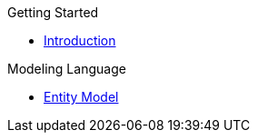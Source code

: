 .Getting Started
* xref:getting-started/introduction.adoc[Introduction]

.Modeling Language
* xref:meta-jsl:01_jsl.adoc[Entity Model]

